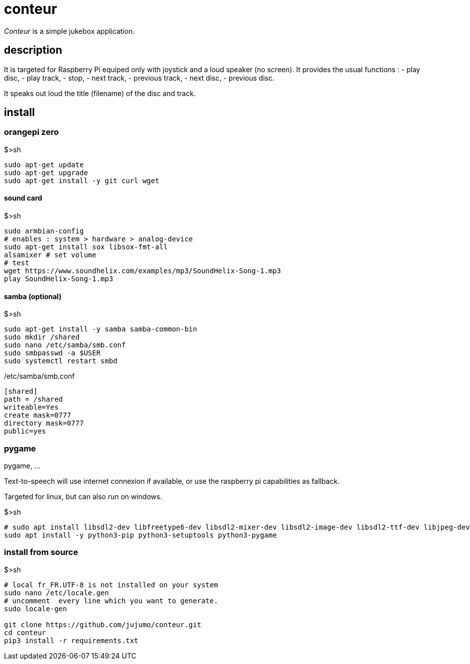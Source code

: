 = conteur

_Conteur_ is a simple jukebox application.

== description
It is targeted for Raspberry Pi equiped only with joystick and a loud speaker (no screen).
It provides the usual functions : 
- play disc,
- play track, 
- stop, 
- next track, 
- previous track, 
- next disc, 
- previous disc.


It speaks out loud the title (filename) of the disc and track. 

== install

=== orangepi zero

[source,bash]
.$>sh
----
sudo apt-get update
sudo apt-get upgrade
sudo apt-get install -y git curl wget
----

==== sound card

[source,bash]
.$>sh
----
sudo armbian-config
# enables : system > hardware > analog-device
sudo apt-get install sox libsox-fmt-all
alsamixer # set volume
# test
wget https://www.soundhelix.com/examples/mp3/SoundHelix-Song-1.mp3
play SoundHelix-Song-1.mp3
----

==== samba (optional)

[source,bash]
.$>sh
----
sudo apt-get install -y samba samba-common-bin
sudo mkdir /shared
sudo nano /etc/samba/smb.conf
sudo smbpasswd -a $USER
sudo systemctl restart smbd
----

[source,ini]
./etc/samba/smb.conf
----
[shared]
path = /shared
writeable=Yes
create mask=0777
directory mask=0777
public=yes
----

=== pygame
pygame, ...

Text-to-speech  will use internet connexion if available, or use the raspberry pi capabilities as fallback.  

Targeted for linux, but can also run on windows.

[source,bash]
.$>sh
----
# sudo apt install libsdl2-dev libfreetype6-dev libsdl2-mixer-dev libsdl2-image-dev libsdl2-ttf-dev libjpeg-dev libpng-dev libportmidi-dev
sudo apt install -y python3-pip python3-setuptools python3-pygame
----

=== install from source

[source,bash]
.$>sh
----

# local fr_FR.UTF-8 is not installed on your system
sudo nano /etc/locale.gen
# uncomment  every line which you want to generate.
sudo locale-gen

git clone https://github.com/jujumo/conteur.git
cd conteur
pip3 install -r requirements.txt

----